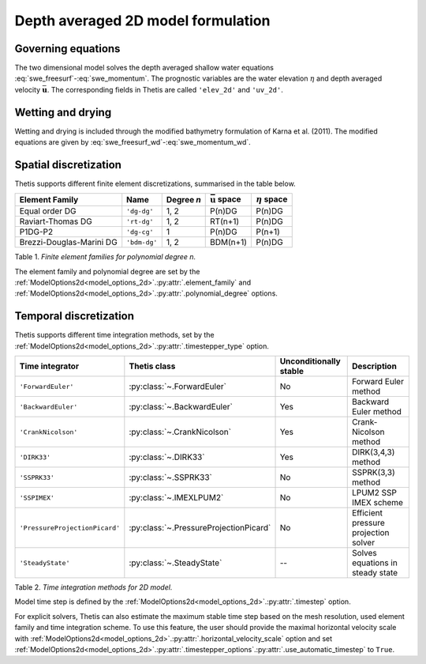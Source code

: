 Depth averaged 2D model formulation
===================================

.. highlight:: python

Governing equations
-------------------

The two dimensional model solves the depth averaged shallow water equations
:eq:`swe_freesurf`\-:eq:`swe_momentum`.
The prognostic variables are the water elevation :math:`\eta` and depth
averaged velocity :math:`\bar{\mathbf{u}}`.
The corresponding fields in Thetis are called ``'elev_2d'`` and  ``'uv_2d'``.

Wetting and drying
------------------

Wetting and drying is included through the modified bathymetry formulation of Karna et al. (2011). The modified equations are given by :eq:`swe_freesurf_wd`\-:eq:`swe_momentum_wd`.

Spatial discretization
----------------------

Thetis supports different finite element discretizations, summarised in the
table below.

.. |uu| replace:: :math:`\bar{\mathbf{u}}`
.. |eta| replace:: :math:`\eta`

======================== ============ =========== ========== ===========
Element Family           Name         Degree *n*  |uu| space |eta| space
======================== ============ =========== ========== ===========
Equal order DG           ``'dg-dg'``  1, 2        P(n)DG     P(n)DG
Raviart-Thomas DG        ``'rt-dg'``  1, 2        RT(n+1)    P(n)DG
P1DG-P2                  ``'dg-cg'``  1           P(n)DG     P(n+1)
Brezzi-Douglas-Marini DG ``'bdm-dg'`` 1, 2        BDM(n+1)   P(n)DG
======================== ============ =========== ========== ===========

Table 1. *Finite element families for polynomial degree n.*

The element family and polynomial degree are set by the :ref:`ModelOptions2d<model_options_2d>`.\ :py:attr:`.element_family` and :ref:`ModelOptions2d<model_options_2d>`.\ :py:attr:`.polynomial_degree` options.

Temporal discretization
-----------------------

Thetis supports different time integration methods, set by the
:ref:`ModelOptions2d<model_options_2d>`.\ :py:attr:`.timestepper_type` option.

=============================== ====================================== ====================== ============
Time integrator                 Thetis class                           Unconditionally stable Description
=============================== ====================================== ====================== ============
``'ForwardEuler'``              :py:class:`~.ForwardEuler`             No                     Forward Euler method
``'BackwardEuler'``             :py:class:`~.BackwardEuler`            Yes                    Backward Euler method
``'CrankNicolson'``             :py:class:`~.CrankNicolson`            Yes                    Crank-Nicolson method
``'DIRK33'``                    :py:class:`~.DIRK33`                   Yes                    DIRK(3,4,3) method
``'SSPRK33'``                   :py:class:`~.SSPRK33`                  No                     SSPRK(3,3) method
``'SSPIMEX'``                   :py:class:`~.IMEXLPUM2`                No                     LPUM2 SSP IMEX scheme
``'PressureProjectionPicard'``  :py:class:`~.PressureProjectionPicard` No                     Efficient pressure projection solver
``'SteadyState'``               :py:class:`~.SteadyState`              --                     Solves equations in steady state
=============================== ====================================== ====================== ============

Table 2. *Time integration methods for 2D model.*

Model time step is defined by the :ref:`ModelOptions2d<model_options_2d>`.\ :py:attr:`.timestep` option.

For explicit solvers, Thetis can also estimate the maximum stable time step
based on the mesh resolution, used element family and time integration scheme.
To use this feature, the user should provide the maximal horizontal velocity
scale with :ref:`ModelOptions2d<model_options_2d>`.\ :py:attr:`.horizontal_velocity_scale` option and set
:ref:`ModelOptions2d<model_options_2d>`.\ :py:attr:`.timestepper_options`.\ :py:attr:`.use_automatic_timestep` to ``True``.
